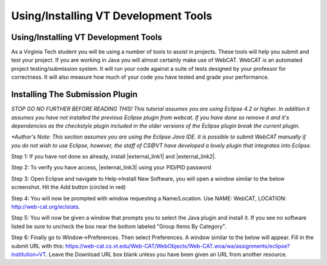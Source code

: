 .. This file is part of the OpenDSA eTextbook project. See
.. http://algoviz.org/OpenDSA for more details.
.. Copyright (c) 2012-2016 by the OpenDSA Project Contributors, and
.. distributed under an MIT open source license.

.. avmetadata::
   :author: Jordan Sablan
   :requires:
   :satisfies: web-cat VT tools
   :topic:

Using/Installing VT Development Tools
=====================================

Using/Installing VT Development Tools
-------------------------------------

As a Virginia Tech student you will be using a number of tools to assist in
projects. These tools will help you submit and test your project. If you are
working in Java you will almost certainly make use of WebCAT. WebCAT is an
automated project testing/submission system. It will run your code against a
suite of tests designed by your professor for correctness. It will also measure
how much of your code you have tested and grade your performance.

Installing The Submission Plugin
--------------------------------
*STOP GO NO FURTHER BEFORE READING THIS! This tutorial assumes you are using
Eclipse 4.2 or higher. In addition it assumes you have not installed the
previous Eclipse plugin from webcat. If you have done so remove it and it's
dependencies as the checkstyle plugin included in the older versions of the
Eclipse plugin break the current plugin.*

*\*Author's Note: This section assumes you are using the Eclipse Java IDE. It is
possible to submit WebCAT manually if you do not wish to use Eclipse, however,
the staff of CS@VT have developed a lovely plugin that integrates into Eclipse.*

Step 1: If you have not done so already, install |external_link1| and |external_link2|.

.. |external_link1| raw:: html

   <a href="https://java.com/en/download/index.jsp" target = "_blank">Java</a>

.. |external_link2| raw:: html

   <a href="https://www.eclipse.org/downloads/" target = "_blank">Eclipse</a>


Step 2: To verify you have access, |external_link3| using your PID/PID password

.. |external_link3| raw:: html

   <a href="https://web-cat.cs.vt.edu" target = "_blank">login to WebCAT</a>


Step 3: Open Eclipse and navigate to Help->Install New Software, you will open
a window similar to the below screenshot. Hit the Add button (circled in red)

.. odsafig:: Images/Webcatnewsoftware.png
   :align: center
   :capalign: justify
   :figwidth: 90%
   :scale: 50%
   :alt: Add New Software Window

Step 4: You will now be prompted with window requesting a Name/Location. Use
NAME: WebCAT, LOCATION: http://web-cat.org/eclstats.

Step 5: You will now be given a window that prompts you to select the
Java plugin and install it.
If you see no software listed be sure to uncheck the box near the
bottom labeled "Group Items By Category".

Step 6: Finally go to Window->Preferences. Then select Preferences. A window
similar to the below will appear. Fill in the submit URL with this:
https://web-cat.cs.vt.edu/Web-CAT/WebObjects/Web-CAT.woa/wa/assignments/eclipse?institution=VT.
Leave the Download URL box blank unless you have been given an URL from another
resource.

.. odsafig:: Images/Webcatsubmiturl.png
   :align: center
   :capalign: justify
   :figwidth: 90%
   :scale: 50%
   :alt: Submission URL
